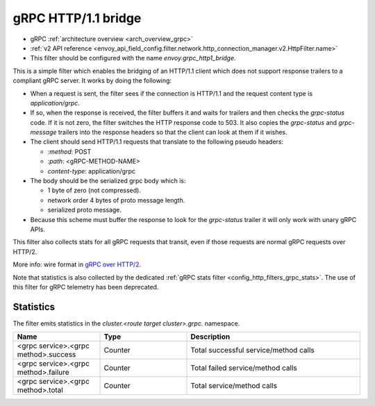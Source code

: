 .. _config_http_filters_grpc_bridge:

gRPC HTTP/1.1 bridge
====================

* gRPC :ref:`architecture overview <arch_overview_grpc>`
* :ref:`v2 API reference <envoy_api_field_config.filter.network.http_connection_manager.v2.HttpFilter.name>`
* This filter should be configured with the name *envoy.grpc_http1_bridge*.

This is a simple filter which enables the bridging of an HTTP/1.1 client which does not support
response trailers to a compliant gRPC server. It works by doing the following:

* When a request is sent, the filter sees if the connection is HTTP/1.1 and the request content type
  is *application/grpc*.
* If so, when the response is received, the filter buffers it and waits for trailers and then checks the
  *grpc-status* code. If it is not zero, the filter switches the HTTP response code to 503. It also copies
  the *grpc-status* and *grpc-message* trailers into the response headers so that the client can look
  at them if it wishes.
* The client should send HTTP/1.1 requests that translate to the following pseudo headers:

  * *\:method*: POST
  * *\:path*: <gRPC-METHOD-NAME>
  * *content-type*: application/grpc

* The body should be the serialized grpc body which is:

  * 1 byte of zero (not compressed).
  * network order 4 bytes of proto message length.
  * serialized proto message.

* Because this scheme must buffer the response to look for the *grpc-status* trailer it will only
  work with unary gRPC APIs.

This filter also collects stats for all gRPC requests that transit, even if those requests are
normal gRPC requests over HTTP/2.

More info: wire format in `gRPC over HTTP/2 <https://github.com/grpc/grpc/blob/master/doc/PROTOCOL-HTTP2.md>`_.

Note that statistics is also collected by the dedicated :ref:`gRPC stats filter
<config_http_filters_grpc_stats>`. The use of this filter for gRPC telemetry
has been deprecated.

Statistics
----------

The filter emits statistics in the *cluster.<route target cluster>.grpc.* namespace.

.. csv-table::
  :header: Name, Type, Description
  :widths: 1, 1, 2

  <grpc service>.<grpc method>.success, Counter, Total successful service/method calls
  <grpc service>.<grpc method>.failure, Counter, Total failed service/method calls
  <grpc service>.<grpc method>.total, Counter, Total service/method calls
